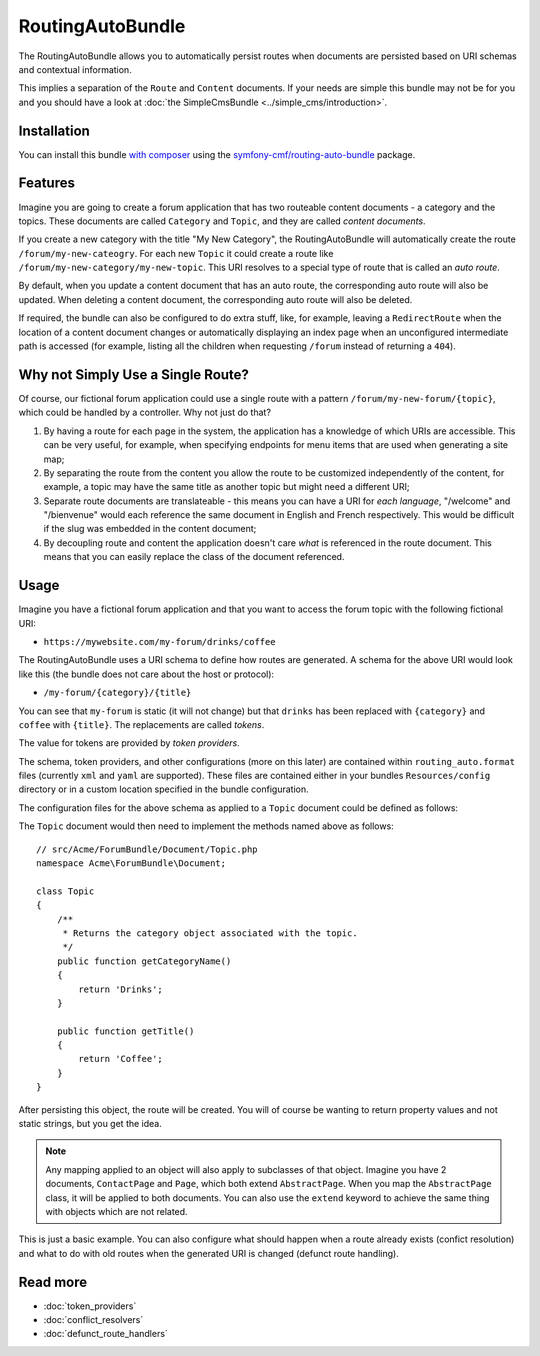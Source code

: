 .. index::
    single: RoutingAuto; Bundles
    single: RoutingAutoBundle

RoutingAutoBundle
=================

The RoutingAutoBundle allows you to automatically persist routes when
documents are persisted based on URI schemas and contextual information.

This implies a separation of the ``Route`` and ``Content`` documents. If your
needs are simple this bundle may not be for you and you should have a look at
:doc:`the SimpleCmsBundle <../simple_cms/introduction>`.

Installation
------------

You can install this bundle `with composer`_ using the
`symfony-cmf/routing-auto-bundle`_ package.

Features
--------

Imagine you are going to create a forum application that has two routeable
content documents - a category and the topics. These documents are called
``Category`` and ``Topic``, and they are called *content documents*.

If you create a new category with the title "My New Category", the
RoutingAutoBundle will automatically create the route
``/forum/my-new-cateogry``. For each new ``Topic`` it could create a route
like ``/forum/my-new-category/my-new-topic``. This URI resolves to a special
type of route that is called an *auto route*.

By default, when you update a content document that has an auto route, the
corresponding auto route will also be updated. When deleting a content
document, the corresponding auto route will also be deleted.

If required, the bundle can also be configured to do extra stuff, like, for
example, leaving a ``RedirectRoute`` when the location of a content document
changes or automatically displaying an index page when an unconfigured
intermediate path is accessed (for example, listing all the children when requesting
``/forum`` instead of returning a ``404``).

Why not Simply Use a Single Route?
----------------------------------

Of course, our fictional forum application could use a single route with a
pattern ``/forum/my-new-forum/{topic}``, which could be handled by a controller.
Why not just do that?

#. By having a route for each page in the system, the application has a
   knowledge of which URIs are accessible. This can be very useful, for
   example, when specifying endpoints for menu items that are used when generating
   a site map;
#. By separating the route from the content you allow the route to be
   customized independently of the content, for example, a topic may have
   the same title as another topic but might need a different URI;
#. Separate route documents are translateable - this means you can have a URI
   for *each language*, "/welcome" and "/bienvenue" would each reference the
   same document in English and French respectively. This would be difficult
   if the slug was embedded in the content document;
#. By decoupling route and content the application doesn't care *what* is
   referenced in the route document. This means that you can easily replace the
   class of the document referenced.

Usage
-----

Imagine you have a fictional forum application and that you want to access the
forum topic with the following fictional URI:

- ``https://mywebsite.com/my-forum/drinks/coffee``

The RoutingAutoBundle uses a URI schema to define how routes are generated. A
schema for the above URI would look like this (the bundle does not care about
the host or protocol):

- ``/my-forum/{category}/{title}``

You can see that ``my-forum`` is static (it will not change) but that
``drinks`` has been replaced with ``{category}`` and ``coffee`` with
``{title}``. The replacements are called *tokens*.

The value for tokens are provided by *token providers*.

The schema, token providers, and other configurations (more on this later) are
contained within ``routing_auto.format`` files (currently ``xml`` and ``yaml`` are
supported). These files are contained either in your bundles
``Resources/config`` directory or in a custom location specified in
the bundle configuration.

The configuration files for the above schema as applied to a ``Topic``
document could be defined as follows:

.. configuration-block::

    .. code-block:: yaml

        # src/Acme/ForumBundle/Resources/config/cmf_routing_auto.yml
        Acme\ForumBundle\Document\Topic:
            uri_schema: /my-forum/{category}/{title}
            token_providers:
            category: [content_method, { method: getCategoryTitle, slugify: true }]
            title: [content_method, { method: getTitle }] # slugify is true by default

    .. code-block:: xml

        <!-- src/Acme/ForumBundle/Resources/config/cmf_routing_auto.xml -->
        <?xml version="1.0" ?>
        <auto-mapping xmlns="http://cmf.symfony.com/schema/routing_auto">
            <mapping class="Acme\ForumBundle\Document\Topic" uri-schema="/my-forum/{category}/{title}">
                <token-provider token="category" name="content_method">
                    <option name="method">getCategoryName</option>
                    <option name="slugify">true</option>
                </token-provider>

                <token-provider token="title" name="content_method">
                    <option name="method">getTitle</option>
                </token-provider>
            </mapping>
        </auto-mapping>

The ``Topic`` document would then need to implement the methods named above as
follows::

    // src/Acme/ForumBundle/Document/Topic.php
    namespace Acme\ForumBundle\Document;

    class Topic
    {
        /**
         * Returns the category object associated with the topic.
         */
        public function getCategoryName()
        {
            return 'Drinks';
        }

        public function getTitle()
        {
            return 'Coffee';
        }
    }

After persisting this object, the route will be created. You will of course
be wanting to return property values and not static strings, but you get the
idea.

.. note::

    Any mapping applied to an object will also apply to subclasses of that
    object. Imagine you have 2 documents, ``ContactPage`` and ``Page``, which
    both extend ``AbstractPage``. When you map the ``AbstractPage`` class, it
    will be applied to both documents. You can also use the ``extend`` keyword
    to achieve the same thing with objects which are not related.

This is just a basic example. You can also configure what should happen when
a route already exists (confict resolution) and what to do with old routes
when the generated URI is changed (defunct route handling).

Read more
---------

* :doc:`token_providers`
* :doc:`conflict_resolvers`
* :doc:`defunct_route_handlers`

.. _`with composer`: http://getcomposer.org/
.. _`symfony-cmf/routing-auto-bundle`: https:/packagist.org/packages/symfony-cmf/routing-auto-bundle
